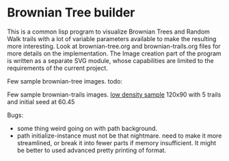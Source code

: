 * Brownian Tree builder
This is a common lisp program to visualize Brownian Trees and Random Walk trails with a lot of variable parameters available to make the resulting more interesting.
Look at brownian-tree.org and brownian-trails.org files for more details on the implementation.
The Image creation part of the program is written as a separate SVG module, whose capabilities are limited to the requirements of the current project.

Few sample brownian-tree images.
todo:

Few sample brownian-trails images.
[[https://raw.githubusercontent.com/k3ut0i/brownian-tree/master/low-density-sample.svg][low density sample]] 120x90 with 5 trails and initial seed at 60.45


Bugs:
+ some thing weird going on with path background.
+ path initialize-instance must not be that nightmare. need to make it more streamlined, or break it into fewer parts if memory insufficient. It might be better to used advanced pretty printing of format.
